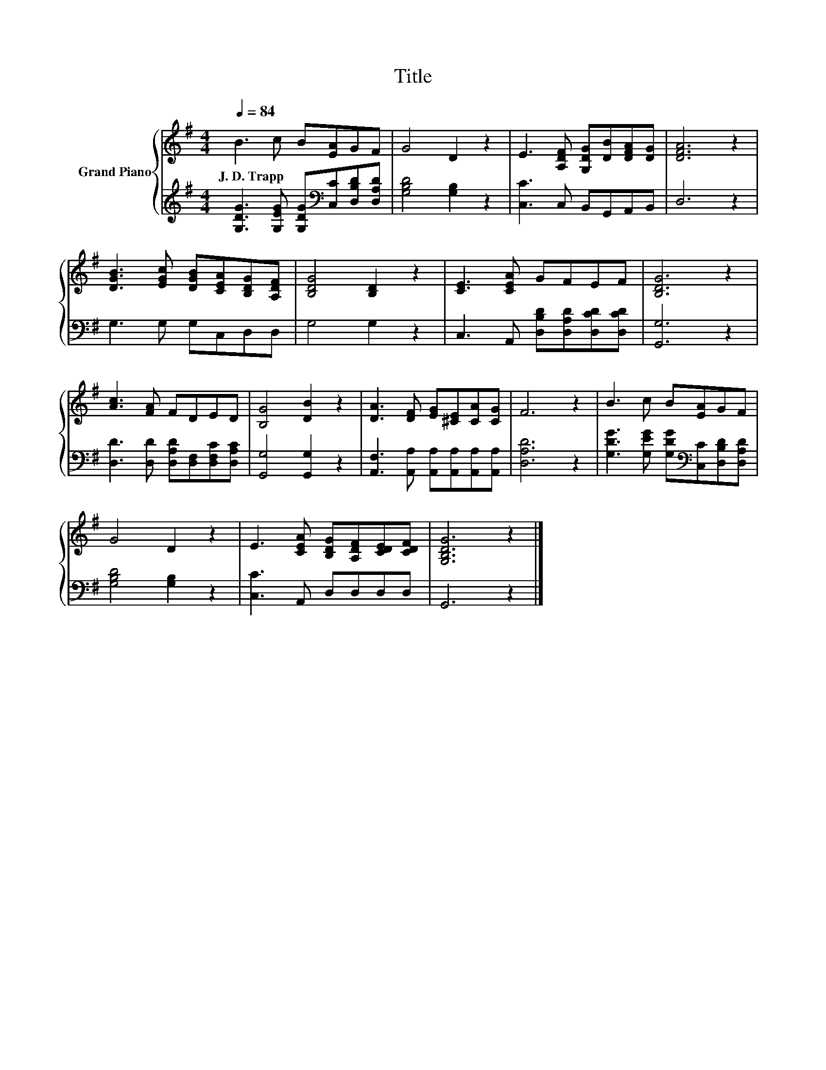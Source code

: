 X:1
T:Title
%%score { 1 | 2 }
L:1/8
Q:1/4=84
M:4/4
K:G
V:1 treble nm="Grand Piano"
V:2 treble 
V:1
 B3 c B[EA]GF | G4 D2 z2 | E3 [A,DF] [G,DG][DB][DFA][DG] | [DFA]6 z2 | %4
w: J.~D.~Trapp * * * * *||||
 [DGB]3 [EGc] [DGB][CEA][B,DG][A,DF] | [B,DG]4 [B,D]2 z2 | [CE]3 [CEA] GFEF | [B,DG]6 z2 | %8
w: ||||
 [Ac]3 [FA] FDED | [B,G]4 [DB]2 z2 | [DA]3 [DF] [EG][^CE][CA][CG] | F6 z2 | B3 c B[EA]GF | %13
w: |||||
 G4 D2 z2 | E3 [CEA] [B,DG][A,DF][CDE][CDF] | [G,B,DG]6 z2 |] %16
w: |||
V:2
 [G,DG]3 [G,EG] [G,DG][K:bass][C,C][D,B,D][D,A,D] | [G,B,D]4 [G,B,]2 z2 | [C,C]3 C, B,,G,,A,,B,, | %3
 D,6 z2 | G,3 G, G,C,D,D, | G,4 G,2 z2 | C,3 A,, [D,B,D][D,A,D][D,CD][D,CD] | [G,,G,]6 z2 | %8
 [D,D]3 [D,D] [D,A,D][D,F,][D,F,C][D,A,C] | [G,,G,]4 [G,,G,]2 z2 | %10
 [A,,F,]3 [A,,A,] [A,,A,][A,,A,][A,,A,][A,,A,] | [D,A,D]6 z2 | %12
 [G,DG]3 [G,EG] [G,DG][K:bass][C,C][D,B,D][D,A,D] | [G,B,D]4 [G,B,]2 z2 | [C,C]3 A,, D,D,D,D, | %15
 G,,6 z2 |] %16

